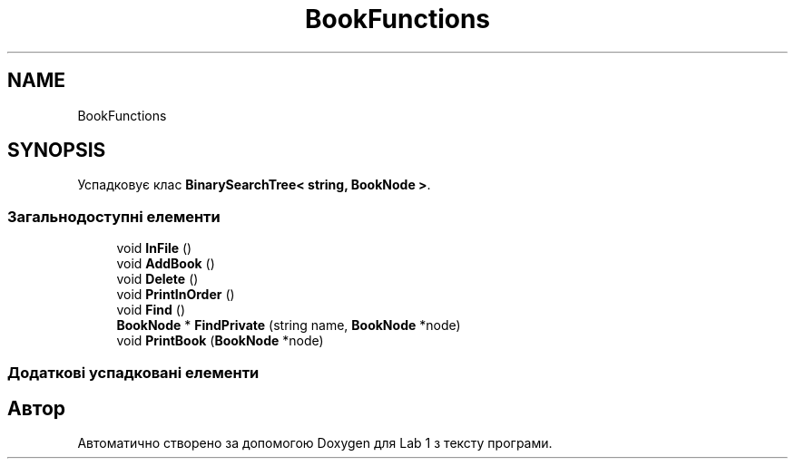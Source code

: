 .TH "BookFunctions" 3 "Понеділок, 2 листопада 2020" "Lab 1" \" -*- nroff -*-
.ad l
.nh
.SH NAME
BookFunctions
.SH SYNOPSIS
.br
.PP
.PP
Успадковує клас \fBBinarySearchTree< string, BookNode >\fP\&.
.SS "Загальнодоступні елементи"

.in +1c
.ti -1c
.RI "void \fBInFile\fP ()"
.br
.ti -1c
.RI "void \fBAddBook\fP ()"
.br
.ti -1c
.RI "void \fBDelete\fP ()"
.br
.ti -1c
.RI "void \fBPrintInOrder\fP ()"
.br
.ti -1c
.RI "void \fBFind\fP ()"
.br
.ti -1c
.RI "\fBBookNode\fP * \fBFindPrivate\fP (string name, \fBBookNode\fP *node)"
.br
.ti -1c
.RI "void \fBPrintBook\fP (\fBBookNode\fP *node)"
.br
.in -1c
.SS "Додаткові успадковані елементи"


.SH "Автор"
.PP 
Автоматично створено за допомогою Doxygen для Lab 1 з тексту програми\&.

